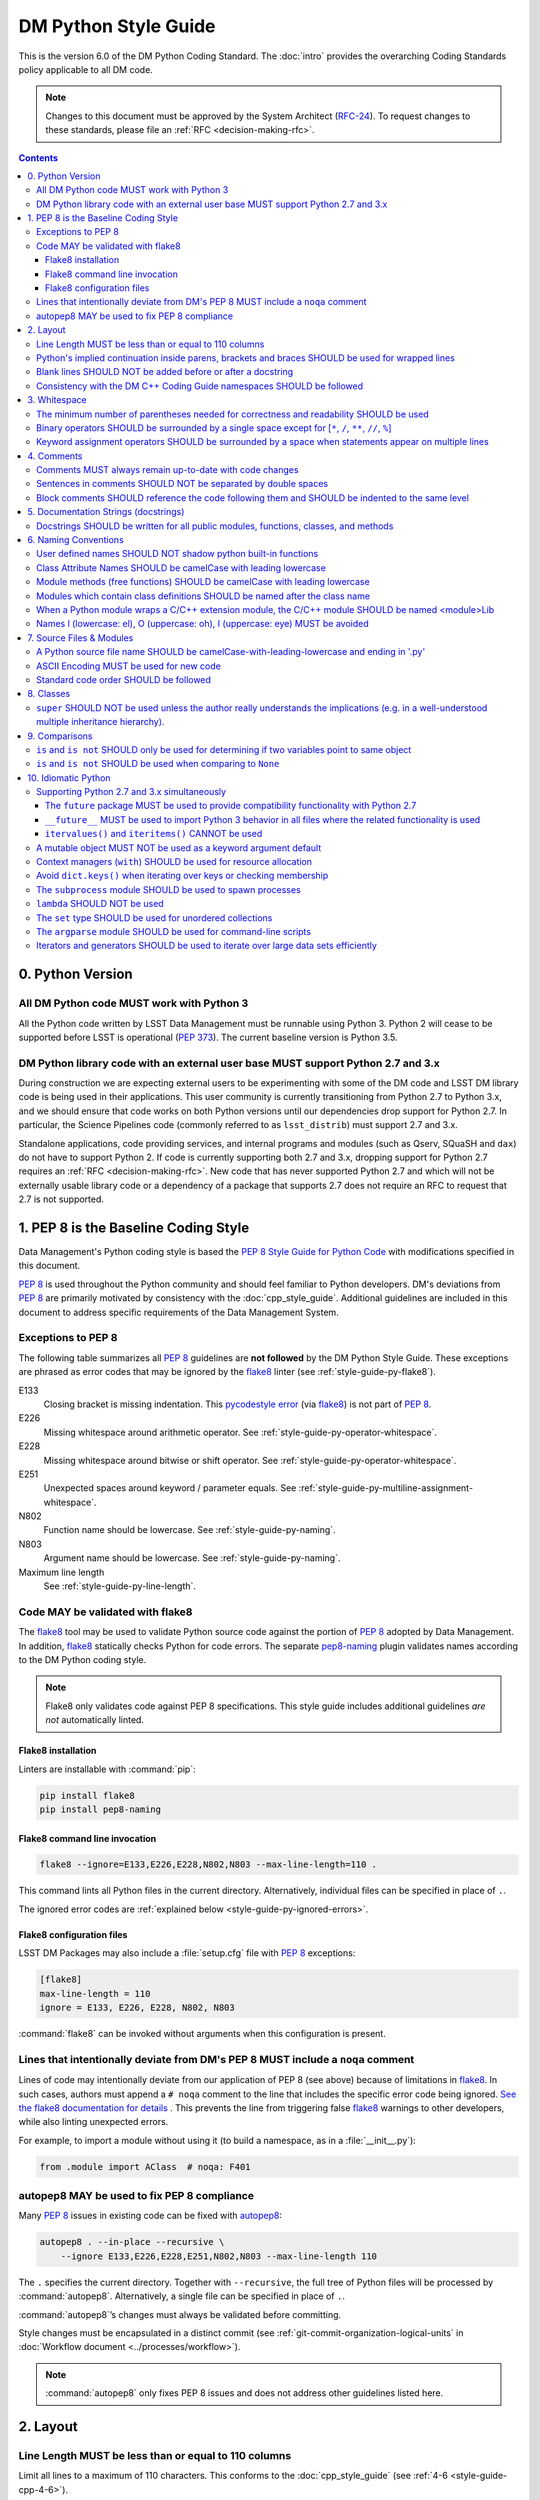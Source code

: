 #####################
DM Python Style Guide
#####################

This is the version 6.0 of the DM Python Coding Standard.
The :doc:`intro` provides the overarching Coding Standards policy applicable to all DM code.

.. note::

   Changes to this document must be approved by the System Architect (`RFC-24 <https://jira.lsstcorp.org/browse/RFC-24>`_).
   To request changes to these standards, please file an :ref:`RFC <decision-making-rfc>`.

.. contents::
   :depth: 4

.. _style-guide-py-version:

0. Python Version
=================

.. _style-guide-py-version-py3:

All DM Python code MUST work with Python 3
------------------------------------------

All the Python code written by LSST Data Management must be runnable using Python 3.
Python 2 will cease to be supported before LSST is operational (:pep:`373`).
The current baseline version is Python 3.5.

.. _style-guide-py-version-external-users:

DM Python library code with an external user base MUST support Python 2.7 and 3.x
---------------------------------------------------------------------------------

During construction we are expecting external users to be experimenting with some of the DM code and LSST DM library code is being used in their applications.
This user community is currently transitioning from Python 2.7 to Python 3.x, and we should ensure that code works on both Python versions until our dependencies drop support for Python 2.7.
In particular, the Science Pipelines code (commonly referred to as ``lsst_distrib``) must support 2.7 and 3.x.

Standalone applications, code providing services, and internal programs and modules (such as Qserv, SQuaSH and ``dax``) do not have to support Python 2.
If code is currently supporting both 2.7 and 3.x, dropping support for Python 2.7 requires an :ref:`RFC <decision-making-rfc>`.
New code that has never supported Python 2.7 and which will not be externally usable library code or a dependency of a package that supports 2.7 does not require an RFC to request that 2.7 is not supported.

.. _style-guide-py-pep8-baseline:

1. PEP 8 is the Baseline Coding Style
=====================================

Data Management's Python coding style is based the `PEP 8 Style Guide for Python Code <https://www.python.org/dev/peps/pep-0008/>`_ with modifications specified in this document.

:pep:`8` is used throughout the Python community and should feel familiar to Python developers.
DM's deviations from :pep:`8` are primarily motivated by consistency with the :doc:`cpp_style_guide`.
Additional guidelines are included in this document to address specific requirements of the Data Management System.

.. _style-guide-py-ignored-errors:

Exceptions to PEP 8
-------------------

The following table summarizes all :pep:`8` guidelines are **not followed** by the DM Python Style Guide.
These exceptions are phrased as error codes that may be ignored by the flake8_ linter (see :ref:`style-guide-py-flake8`).

E133
   Closing bracket is missing indentation.
   This `pycodestyle error`_ (via flake8_) is not part of :pep:`8`.

E226
   Missing whitespace around arithmetic operator.
   See :ref:`style-guide-py-operator-whitespace`.

E228
   Missing whitespace around bitwise or shift operator.
   See :ref:`style-guide-py-operator-whitespace`.

E251
   Unexpected spaces around keyword / parameter equals.
   See :ref:`style-guide-py-multiline-assignment-whitespace`.

N802
   Function name should be lowercase.
   See :ref:`style-guide-py-naming`.

N803
   Argument name should be lowercase.
   See :ref:`style-guide-py-naming`.

Maximum line length
   See :ref:`style-guide-py-line-length`.

.. _pycodestyle error: http://pep8.readthedocs.io/en/latest/intro.html#error-codes

.. _style-guide-py-flake8:

Code MAY be validated with flake8
---------------------------------

The flake8_ tool may be used to validate Python source code against the portion of :pep:`8` adopted by Data Management.
In addition, flake8_ statically checks Python for code errors.
The separate `pep8-naming`_ plugin validates names according to the DM Python coding style.

.. note::

   Flake8 only validates code against PEP 8 specifications.
   This style guide includes additional guidelines *are not* automatically linted.

.. _flake8: https://flake8.readthedocs.io
.. _pep8-naming: http://pypi.python.org/pypi/pep8-naming

.. _style-guide-py-flake8-install:

Flake8 installation
^^^^^^^^^^^^^^^^^^^

Linters are installable with :command:`pip`:

.. code-block:: bash

   pip install flake8
   pip install pep8-naming

.. _style-guide-py-flake8-invoke:

Flake8 command line invocation
^^^^^^^^^^^^^^^^^^^^^^^^^^^^^^

.. code-block:: bash

   flake8 --ignore=E133,E226,E228,N802,N803 --max-line-length=110 .

This command lints all Python files in the current directory.
Alternatively, individual files can be specified in place of ``.``.

The ignored error codes are :ref:`explained below <style-guide-py-ignored-errors>`.

.. _style-guide-py-flake8-config:

Flake8 configuration files
^^^^^^^^^^^^^^^^^^^^^^^^^^

LSST DM Packages may also include a :file:`setup.cfg` file with :pep:`8` exceptions:

.. code-block:: ini

	[flake8]
	max-line-length = 110
	ignore = E133, E226, E228, N802, N803

:command:`flake8` can be invoked without arguments when this configuration is present.


.. _style-guide-py-noqa:

Lines that intentionally deviate from DM's PEP 8 MUST include a ``noqa`` comment
--------------------------------------------------------------------------------

Lines of code may intentionally deviate from our application of PEP 8 (see above) because of limitations in flake8_.
In such cases, authors must append a ``# noqa`` comment to the line that includes the specific error code being ignored.
`See the flake8 documentation for details <https://flake8.readthedocs.io/en/latest/user/ignoring-errors.html#in-line-ignoring-errors>`__ .
This prevents the line from triggering false flake8_ warnings to other developers, while also linting unexpected errors.

For example, to import a module without using it (to build a namespace, as in a :file:`__init__.py`):

.. code-block:: py

   from .module import AClass  # noqa: F401

.. seealso::

   - `flake8 error codes <https://flake8.readthedocs.io/en/latest/user/error-codes.html>`_
   - `pycodestyle error codes <https://pycodestyle.readthedocs.io/en/latest/intro.html#error-codes>`_
   - `pep8-naming error codes <https://github.com/PyCQA/pep8-naming#plugin-for-flake8>`_

.. _style-guide-py-autopep8:

autopep8 MAY be used to fix PEP 8 compliance
--------------------------------------------

Many :pep:`8` issues in existing code can be fixed with `autopep8`_:

.. code-block:: bash

   autopep8 . --in-place --recursive \
       --ignore E133,E226,E228,E251,N802,N803 --max-line-length 110

The ``.`` specifies the current directory.
Together with ``--recursive``, the full tree of Python files will be processed by :command:`autopep8`.
Alternatively, a single file can be specified in place of ``.``.

:command:`autopep8`\ ʼs changes must always be validated before committing.

Style changes must be encapsulated in a distinct commit (see :ref:`git-commit-organization-logical-units` in :doc:`Workflow document <../processes/workflow>`).

.. note::

   :command:`autopep8` only fixes PEP 8 issues and does not address other guidelines listed here.

.. _autopep8: https://pypi.python.org/pypi/autopep8

.. _style-guide-py-layout:

2. Layout
=========

.. _style-guide-py-line-length:

Line Length MUST be less than or equal to 110 columns
-----------------------------------------------------

Limit all lines to a maximum of 110 characters.
This conforms to the :doc:`cpp_style_guide` (see :ref:`4-6 <style-guide-cpp-4-6>`).

This differs from the `PEP 8 recommendation of 79 characters <https://www.python.org/dev/peps/pep-0008/#id19>`_.

.. _style-guide-py-implied-continuation:

Python's implied continuation inside parens, brackets and braces SHOULD be used for wrapped lines
-------------------------------------------------------------------------------------------------

The preferred way of wrapping long lines is by using Python's implied line continuation inside parentheses, brackets and braces.

If necessary, you can add an extra pair of parentheses around an expression, but sometimes using a backslash looks better.
In this example, continuation is naturally implied within the ``__init__`` method argument lists, while both ``\`` and parentheses-based continuations are used in the ``if`` statements.

.. code-block:: py

   class Rectangle(Blob):
       """Documentation for Rectangle.
       """
       def __init__(self, width, height,
                    color='black', emphasis=None, highlight=0):

           # Discouraged: continuation with '\'
           if width == 0 and height == 0 and \
                  color == 'red' and emphasis == 'strong' or \
                  highlight > 100:
               raise ValueError("sorry, you lose")

           # Preferred: continuation with parentheses
           if width == 0 and height == 0 and (color == 'red' or
                                              emphasis is None):
               raise ValueError("I don't think so")

           Blob.__init__(self, width, height,
                         color, emphasis, highlight)

Be aware that the continued line must be distinguished from the following lines through indentation.
For example, this will generate an E129 error:

.. code-block:: py

   if (width == 0 and
       height == 0):
       pass

Instead, the continued line should be indented:

.. code-block:: py

   if (width == 0 and
           height == 0):
       pass

.. _style-guide-py-docstring-blank-lines:

Blank lines SHOULD NOT be added before or after a docstring
-----------------------------------------------------------

Do not use a blank line on either side of a docstring.

.. _style-guide-py-cpp-consistency:

Consistency with the DM C++ Coding Guide namespaces SHOULD be followed
----------------------------------------------------------------------

Consistency with the LSST C++ Coding Standards namespaces exists.

**Good:**

- ``from lsst.foo.bar import myFunction`` is analogous to ``using lsst::foo::bar::myFunction``

- ``import lsst.foo.bar as fooBar`` is analogous to ``namespace fooBar = lsst::foo::bar``

**Disallowed** in both Coding Standards (except in :file:`__init__.py` library initialization context):

- ``from lsst.foo.bar import *`` is analogous to ``using namespace lsst::foo::bar``

.. _style-guide-py-whitespace:

3. Whitespace
=============

Follow the `PEP 8 whitespace style guidelines <https://www.python.org/dev/peps/pep-0008/#id26>`_, with the following adjustments.

.. _style-guide-py-minimal-parens:

The minimum number of parentheses needed for correctness and readability SHOULD be used
---------------------------------------------------------------------------------------

Yes:

.. code-block:: py

   a = b(self.config.nSigmaToGrow*sigma + 0.5)

Less readable:

.. code-block:: py

   a = b((self.config.nSigmaToGrow*sigma) + 0.5)

.. _style-guide-py-operator-whitespace:

Binary operators SHOULD be surrounded by a single space except for [``*``, ``/``, ``**``, ``//``, ``%``\ ]
----------------------------------------------------------------------------------------------------------

Always surround these binary operators with a single space on either side; this helps the user see where one token ends and another begins:

- assignment (``=``),
- augmented assignment (``+=``, ``-=``, etc.),
- comparisons (``==``, ``<``, ``>``, ``!=``, ``<>``, ``<=``, ``>=``, ``in``, ``not in``, ``is``, ``is not``),
- Booleans (``and``, ``or``, ``not``).

Use spaces around these arithmetic operators:

- addition (``+``),
- subtraction (``-``)

Never surround these binary arithmetic operators with whitespace:

- multiplication (``*``),
- division (``/``),
- exponentiation (``**``),
- floor division (``//``),
- modulus (``%``). Note that a single space **must always** surround ``%`` when used for string formatting.

For example:

.. code-block:: py

   i = i + 1
   submitted += 1
   x = x*2 - 1
   hypot2 = x*x + y*y
   c = (a + b)*(a - b)
   print('Hello %s' % 'world!')

This deviates from PEP 8, which `allows whitespace around these arithmetic operators if they appear alone <https://www.python.org/dev/peps/pep-0008/#id28>`__.
Error codes: E226 and E228.

.. _style-guide-py-multiline-assignment-whitespace:

Keyword assignment operators SHOULD be surrounded by a space when statements appear on multiple lines
-----------------------------------------------------------------------------------------------------

However, if keyword assignments occur on a single line, where should be no additional spaces.

Thus this:

.. code-block:: py

   # whitespace around multi-line assignment
   funcA(
       karg1 = value1,
       karg2 = value2,
       karg3 = value3,
   )

   # no whitespace around single-line assigment
   funcB(x, y, z, karg1=value1, karg2=value2, karg3=value3)

Not this:

.. code-block:: py

   funcA(
       karg1=value1,
       karg2=value2,
       karg3=value3,
   )

   aFunction(x, y, z, karg1 = value1, karg2 = value2, karg3 = value3)

`Opposes PEP 8 <https://www.python.org/dev/peps/pep-0008/#id28>`__.
Error code: E251.

.. _style-guide-py-comments:

4. Comments
===========

Source code comments should follow `PEP 8's recommendations <https://www.python.org/dev/peps/pep-0008/#id29>`__ with the following additional requirements.

.. _style-guide-py-comment-consistency:

Comments MUST always remain up-to-date with code changes
--------------------------------------------------------

Comments that contradict the code are worse than no comments.
Always make a priority of keeping the comments up-to-date when the code changes!

.. _style-guide-py-comment-sentence-spaces:

Sentences in comments SHOULD NOT be separated by double spaces
--------------------------------------------------------------

Following PEP 8, comments should be complete sentences.

However, sentences **should not** be separated by two spaces; a single space is sufficient.

`This differs from PEP 8 <https://www.python.org/dev/peps/pep-0008/#id29>`__.

.. _style-guide-py-block-comment-indentation:

Block comments SHOULD reference the code following them and SHOULD be indented to the same level
------------------------------------------------------------------------------------------------

Block comments generally apply to some (or all) code that follows them, and are indented to the same level as that code.
Each line of a block comment starts with a ``#`` and a single space (unless it is indented text inside the comment).

Paragraphs inside a block comment are separated by a line containing a single ``#``.

.. _style-guide-py-docstrings:

5. Documentation Strings (docstrings)
=====================================

Use **Numpydoc** to format the content of all docstrings.
The page :doc:`../docs/py_docs` authoritatively describes this format.
Its guidelines should be treated as an extension of this Python style guide.

See also the :doc:`../docs/rst_styleguide` and the :ref:`rst-formatting-guidelines` section in particular for guidelines on reStructuredText in general.

.. _style-guide-py-docstring-public-api:

Docstrings SHOULD be written for all public modules, functions, classes, and methods
------------------------------------------------------------------------------------

Write docstrings for all public modules, functions, classes, and methods.
See :doc:`../docs/py_docs`.

Docstrings are not necessary for non-public methods, but you should have a comment that describes what the method does.
This comment should appear after the ``def`` line.

.. _style-guide-py-naming:

6. Naming Conventions
=====================

We follow `PEP 8ʼs naming conventions <https://www.python.org/dev/peps/pep-0008/#naming-conventions>`_, with exceptions listed here.
The naming conventions for LSST Python and C++ source have been defined to be as similar as the respective languages allow.

In general:

- class names are ``CamelCase`` with leading uppercase,
- module variables used as module global constants are ``UPPERCASE_WITH_UNDERSCORES``,
- all other names are ``camelCase`` with leading lowercase.

Names may be decorated with leading and/or trailing underscores.

.. _style-guide-py-2-2:

User defined names SHOULD NOT shadow python built-in functions
--------------------------------------------------------------

Names which shadow a python built-in function may cause confusion for readers of the code.
Creating a more specific identifier is suggested to avoid collisions.
In the case of *filter*, ``filterName`` may be appropriate; for *filter objects*, something like ``filterObj`` might be appropriate.

.. _style-guide-py-naming-attributes:

Class Attribute Names SHOULD be camelCase with leading lowercase
----------------------------------------------------------------

`Opposes PEP 8 <https://www.python.org/dev/peps/pep-0008/#id45>`__.
Error codes: N802 and N803.

.. _style-guide-py-naming-functions:

Module methods (free functions) SHOULD be camelCase with leading lowercase
--------------------------------------------------------------------------

`Opposes PEP 8 <https://www.python.org/dev/peps/pep-0008/#id45>`__.
Error code: N802.

.. _style-guide-py-naming-class-modules:

Modules which contain class definitions SHOULD be named after the class name
----------------------------------------------------------------------------

Modules which contain class definitions should be named after the class name (one module per class).

.. _style-guide-py-naming-ext-modules:

When a Python module wraps a C/C++ extension module, the C/C++ module SHOULD be named <module>Lib
-------------------------------------------------------------------------------------------------

When an extension module written in C or C++ has an accompanying Python module that provides a higher level (e.g. more object oriented) interface, the C/C++ module should append ``Lib`` to the module's name (e.g. ``socketLib``).

.. _style-guide-py-naming-ambiguous:

Names l (lowercase: el), O (uppercase: oh), I (uppercase: eye) MUST be avoided
------------------------------------------------------------------------------

Never use these characters as single character variable names:

- ``l`` (lowercase letter el),
- ``O`` (uppercase letter oh), or
- ``I`` (uppercase letter eye).

In some fonts, these characters are indistinguishable from the numerals one and zero.
When tempted to use ``l``, use ``L`` instead.

.. _style-guide-py-files:

7. Source Files & Modules
=========================

.. _style-guide-py-file-name:

A Python source file name SHOULD be camelCase-with-leading-lowercase and ending in '.py'
----------------------------------------------------------------------------------------

A module containing a single class should be a ``camelCase``-with-leading-lowercase transliteration of the class's name.

The name of a test case should be descriptive without the need for a trailing numeral to distinguish one test case from another.

.. TODO consider refactoring tests into their own section

.. _style-guide-py-file-encoding:

ASCII Encoding MUST be used for new code
----------------------------------------

Always use ASCII for new Python code.

- **Do not** include a coding comment (as described in  :pep:`263`) for ASCII files.

- Existing code using Latin-1 encoding (a.k.a. ISO-8859-1) is acceptable so long as it has a proper coding comment. All other code must be converted to ASCII or Latin-1 except for 3rd party packages used "as is."

.. _style-guide-py-file-order:

Standard code order SHOULD be followed
--------------------------------------

Within a module, follow the order:

1. Shebang line, ``#! /usr/bin/env python`` (only for executable scripts)
2. Module-level comments (such as the `license statement <https://github.com/lsst/templates/blob/master/CopyrightHeader.py>`__)
3. Module-level docstring
4. Imports
5. ``__all__`` statement, if any
6. Private module variables (names start with underscore)
7. Private module functions and classes (names start with underscore)
8. Public module variables
9. Public functions and classes
10. Optional test suites

.. FIXME JSick: Delete mention of test suites?

.. _style-guide-py-classes:

8. Classes
==========

.. seealso:: `Designing for Inheritance <https://www.python.org/dev/peps/pep-0008/#id47>`__ in :pep:`8` describes naming conventions related to public and private class APIs.

.. _style-guide-py-super:

``super`` SHOULD NOT be used unless the author really understands the implications (e.g. in a well-understood multiple inheritance hierarchy).
----------------------------------------------------------------------------------------------------------------------------------------------

Python provides :py:func:`super` so that each parent class' method is only called once.

To use :py:func:`super`, all parent classes in the chain (also called the Method Resolution Order) need to use :py:func:`super` otherwise the chain gets interrupted.
Other subtleties have been noted in `an article by James Knight <https://fuhm.net/super-harmful/>`__:

- Never call :py:func:`super` with anything but the exact arguments you received, unless you really know what you're doing.
- When you use it on methods whose acceptable arguments can be altered on a subclass via addition of more optional arguments, always accept ``*args, **kw``, and call :py:func:`super` like ``super(MyClass, self).currentmethod(alltheargsideclared, *args, **kwargs)``.
  If you don't do this, forbid addition of optional arguments in subclasses.
- Never use positional arguments in ``__init__`` or ``__new__``.
  Always use keyword args, and always call them as keywords, and always pass all keywords on to :py:func:`super`.

For guidance on successfully using :py:func:`super`, see Raymond Hettinger's article `Super Considered Super! <https://rhettinger.wordpress.com/2011/05/26/super-considered-super/>`__

.. _style-guide-py-comparisons:

9. Comparisons
==============

.. _style-guide-py-comp-is:

``is`` and ``is not`` SHOULD only be used for determining if two variables point to same object
-----------------------------------------------------------------------------------------------

Use ``is`` or ``is not`` only for the case that you need to know that two variables point to the exact same object.

To test equality in *value*, use ``==`` or ``!=`` instead.

.. _style-guide-py-comp-none:

``is`` and ``is not`` SHOULD be used when comparing to ``None``
---------------------------------------------------------------

There are two reasons:

1. ``is None`` works with NumPy arrays, whereas ``== None`` does not;
2. ``is None`` is idiomatic.

This is also consistent with :pep:`8`, which `states <https://www.python.org/dev/peps/pep-0008/#id49>`__:

   Comparisons to singletons like ``None`` should always be done with ``is`` or ``is not``, never the equality operators.

For sequences, (:py:obj:`str`, :py:obj:`list`, :py:obj:`tuple`), use the fact that empty sequences are ``False``.

Yes:

.. code-block:: py

   if not seq:
       pass

   if seq:
       pass

No:

.. code-block:: py

   if len(seq):
       pass

   if not len(seq):
       pass

.. _style-guide-py-idioms:

10. Idiomatic Python
====================

Strive to write idiomatic Python.
Writing Python with accepted patterns makes your code easier for others to understand and often prevents bugs.

`Fluent Python <http://shop.oreilly.com/product/0636920032519.do>`_ by Luciano Ramalho is an excellent guide to writing idiomatic Python.

Idiomatic Python also reduces technical debt, particularly by easing the migration from Python 2.7 to Python 3.
Codes should be written in a way that helps the futurize_ code converter produce more efficient code.
For more information see the online book `Supporting Python 3 <http://python3porting.com/toc.html>`_ by Lennart Regebro.

.. _futurize: http://python-future.org/futurize.html

Supporting Python 2.7 and 3.x simultaneously
---------------------------------------------

The ``future`` package MUST be used to provide compatibility functionality with Python 2.7
^^^^^^^^^^^^^^^^^^^^^^^^^^^^^^^^^^^^^^^^^^^^^^^^^^^^^^^^^^^^^^^^^^^^^^^^^^^^^^^^^^^^^^^^^^

We use the `future <http://python-future.org/>`_ package to provide a means for writing code using Python 3 idioms that will also work on Python 2.7.
Details on the process for migrating a 2.7 codebase to support both versions can be found in `SQR-014 <https://sqr-014.lsst.io>`_.

.. _style-guide-py-future-absolute-import:
.. _style-guide-py-future-division:
.. _style-guide-py-print:

``__future__`` MUST be used to import Python 3 behavior in all files where the related functionality is used
^^^^^^^^^^^^^^^^^^^^^^^^^^^^^^^^^^^^^^^^^^^^^^^^^^^^^^^^^^^^^^^^^^^^^^^^^^^^^^^^^^^^^^^^^^^^^^^^^^^^^^^^^^^^

Code that is to be used on Python 2.7 and 3.x should import ``division``, ``print_function`` and ``absolute_import`` from the :mod:`__future__` package where appropriate.
This means ``/`` is floating-point division and ``//`` is truncated integer division, regardless of the type of numbers being divided and matches the Python 3 behavior.

In addition, import local modules using relative imports (e.g. ``from . import foo`` or ``from .foo import bar``).
This results in clearer code and avoids shadowing global modules with local modules.

The :py:func:`print()` function is required in Python 3.
In general, DM code should use logging instead of ``print`` functions.


.. _style-guide-py-future-itervalues:

``itervalues()`` and ``iteritems()`` CANNOT be used
^^^^^^^^^^^^^^^^^^^^^^^^^^^^^^^^^^^^^^^^^^^^^^^^^^^

Python 3 does not support the ``iter`` variants.
For more information on how to handle this efficiently in Python 2 see http://python-future.org/compatible_idioms.html#iterating-through-dict-keys-values-items.

.. _style-guide-py-pitfalls-mutables:

A mutable object MUST NOT be used as a keyword argument default
---------------------------------------------------------------

Never use a mutable object as default value for a keyword argument in a function or method.

When used a mutable is used as a default keyword argument, the default *can* change from one call to another leading to unexpected behavior.
This issue can be avoided by only using immutable types as default.

For example, rather than provide a default empty list:

.. code-block:: py

   def proclist(alist=[]):
       pass

this function should create a new list in its internal scope:

.. code-block:: py

   def proclist(alist=None):
       if alist is None:
           alist = []

.. _style-guide-py-context-managers:

Context managers (``with``) SHOULD be used for resource allocation
------------------------------------------------------------------

Use the ``with`` statement to simplify resource allocation.

For example to be sure a file will be closed when you are done with it:

.. code-block:: py

   with open('/etc/passwd', 'r') as f:
       for line in f:
           pass

.. _style-guide-py-dict-keys:

Avoid ``dict.keys()`` when iterating over keys or checking membership
---------------------------------------------------------------------

For iterating over keys, iterate over the dictionary itself, e.g.:

.. code-block:: py

   for x in mydict:
       pass

To test for inclusion use ``in``:

.. code-block:: py

    if key in myDict:
        pass

This is preferred over :meth:`~dict.keys`. Use :meth:`~dict.keys` when storing the keys for later access:

.. code-block:: py

    k = list(mydict.keys())

where :class:`list` ensures that a view or iterator is not being retained.

.. _style-guide-py-subprocess:

The ``subprocess`` module SHOULD be used to spawn processes
-----------------------------------------------------------

Use the :py:mod:`subprocess` module to spawn processes.

.. _style-guide-py-lambda:

``lambda`` SHOULD NOT be used
-----------------------------

Avoid the use of `lambda <https://docs.python.org/3/reference/expressions.html#lambda>`__.
You can almost always write clearer code by using a named function or using the :py:mod:`functools` module to wrap a function.

.. _style-guide-py-set:

The ``set`` type SHOULD be used for unordered collections
---------------------------------------------------------

Use the :py:class:`set` type for unordered collections of objects.

.. _style-guide-py-argparse:

The ``argparse`` module SHOULD be used for command-line scripts
---------------------------------------------------------------

Use the :py:mod:`argparse` module for command-line scripts.

Command line tasks for pipelines should use :lclass:`lsst.pipe.base.ArgumentParser` instead.

.. _style-guide-py-generators:

Iterators and generators SHOULD be used to iterate over large data sets efficiently
-----------------------------------------------------------------------------------

Use iterators, generators (classes that act like iterators) and generator expressions (expressions that act like iterators) to iterate over large data sets efficiently.
